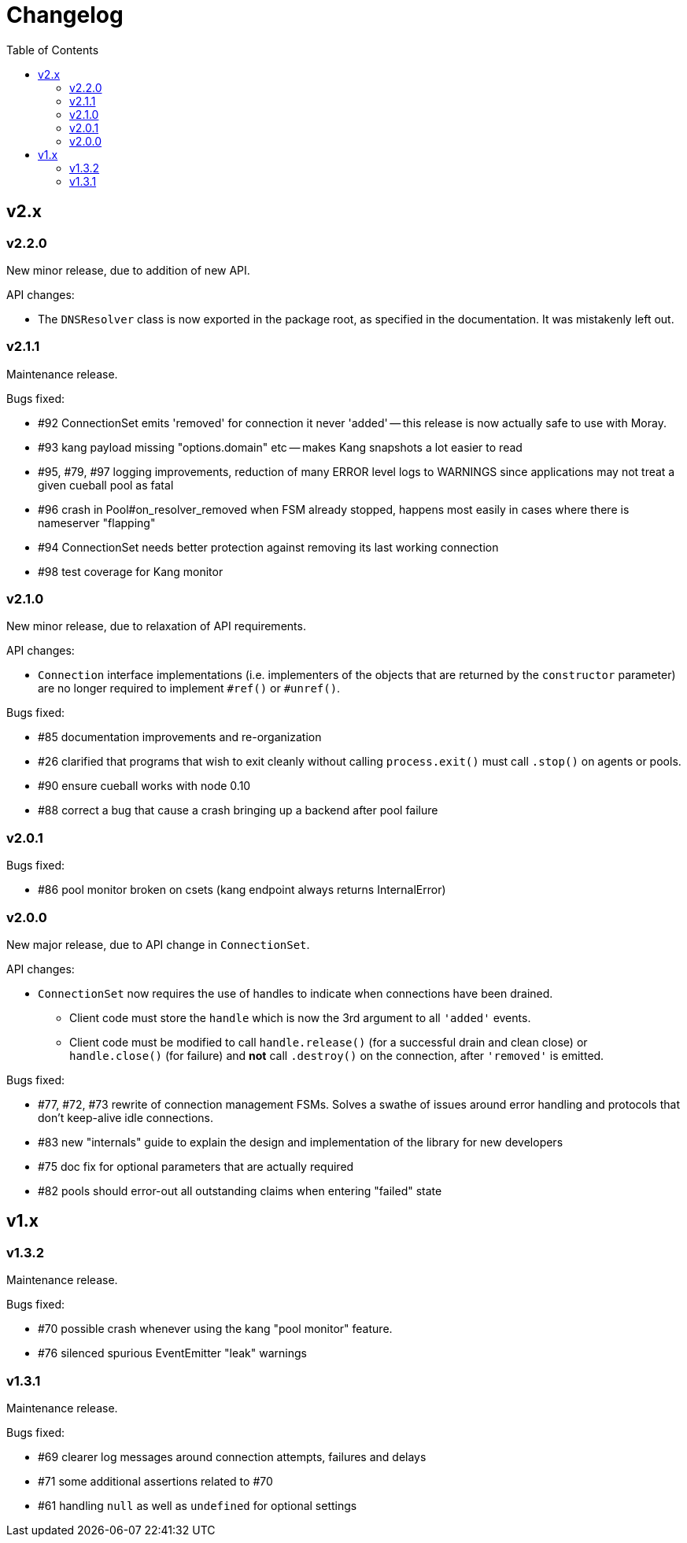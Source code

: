 :toc: macro

# Changelog

toc::[]

## v2.x

### v2.2.0

New minor release, due to addition of new API.

API changes:

 - The `DNSResolver` class is now exported in the package root, as specified
   in the documentation. It was mistakenly left out.

### v2.1.1

Maintenance release.

Bugs fixed:

 - #92 ConnectionSet emits 'removed' for connection it never 'added' -- this
   release is now actually safe to use with Moray.
 - #93 kang payload missing "options.domain" etc -- makes Kang snapshots a lot
   easier to read
 - #95, #79, #97 logging improvements, reduction of many ERROR level logs to
   WARNINGS since applications may not treat a given cueball pool as fatal
 - #96 crash in Pool#on_resolver_removed when FSM already stopped, happens most
   easily in cases where there is nameserver "flapping"
 - #94 ConnectionSet needs better protection against removing its last working
   connection
 - #98 test coverage for Kang monitor

### v2.1.0

New minor release, due to relaxation of API requirements.

API changes:

 - `Connection` interface implementations (i.e. implementers of the objects
   that are returned by the `constructor` parameter) are no longer required to
   implement `#ref()` or `#unref()`.

Bugs fixed:

 - #85 documentation improvements and re-organization
 - #26 clarified that programs that wish to exit cleanly without calling
   `process.exit()` must call `.stop()` on agents or pools.
 - #90 ensure cueball works with node 0.10
 - #88 correct a bug that cause a crash bringing up a backend after pool failure

### v2.0.1

Bugs fixed:

 - #86 pool monitor broken on csets (kang endpoint always returns InternalError)

### v2.0.0

New major release, due to API change in `ConnectionSet`.

API changes:

 - `ConnectionSet` now requires the use of handles to indicate when connections
   have been drained.
    * Client code must store the `handle` which is now the 3rd argument to
      all `'added'` events.
    * Client code must be modified to call `handle.release()` (for a successful
      drain and clean close) or `handle.close()` (for failure) and *not* call
      `.destroy()` on the connection, after `'removed'` is emitted.

Bugs fixed:

 - #77, #72, #73 rewrite of connection management FSMs. Solves a swathe of
   issues around error handling and protocols that don't keep-alive idle
   connections.
 - #83 new "internals" guide to explain the design and implementation of the
   library for new developers
 - #75 doc fix for optional parameters that are actually required
 - #82 pools should error-out all outstanding claims when entering "failed"
   state

## v1.x

### v1.3.2

Maintenance release.

Bugs fixed:

 - #70 possible crash whenever using the kang "pool monitor" feature.
 - #76 silenced spurious EventEmitter "leak" warnings

### v1.3.1

Maintenance release.

Bugs fixed:

 - #69 clearer log messages around connection attempts, failures and delays
 - #71 some additional assertions related to #70
 - #61 handling `null` as well as `undefined` for optional settings
